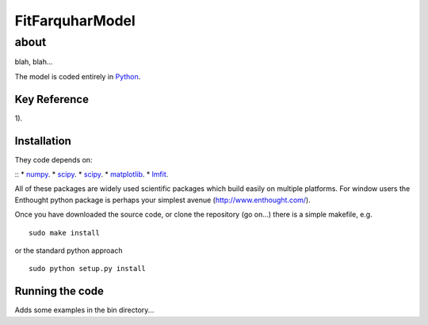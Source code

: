 ====================
FitFarquharModel
====================

about
*****

blah, blah...

The model is coded entirely in `Python 
<http://www.python.org/>`_.


Key Reference
=============
1). 

.. contents:: :local:

Installation
=============

They code depends on:

::
* `numpy <http://numpy.scipy.org/>`_. 
* `scipy <http://www.scipy.org/>`_.  
* `scipy <http://www.scipy.org/>`_.  
* `matplotlib <http://matplotlib.sourceforge.net/>`_.  
* `lmfit <http://newville.github.com/lmfit-py/>`_.  

All of these packages are widely used scientific packages which build easily on multiple platforms. For window users the Enthought python package is perhaps your simplest avenue (http://www.enthought.com/).

Once you have downloaded the source code, or clone the repository (go on...) there is a simple makefile, e.g. ::

    sudo make install

or the standard python approach ::

    sudo python setup.py install

Running the code
=================

Adds some examples in the bin directory...
    
